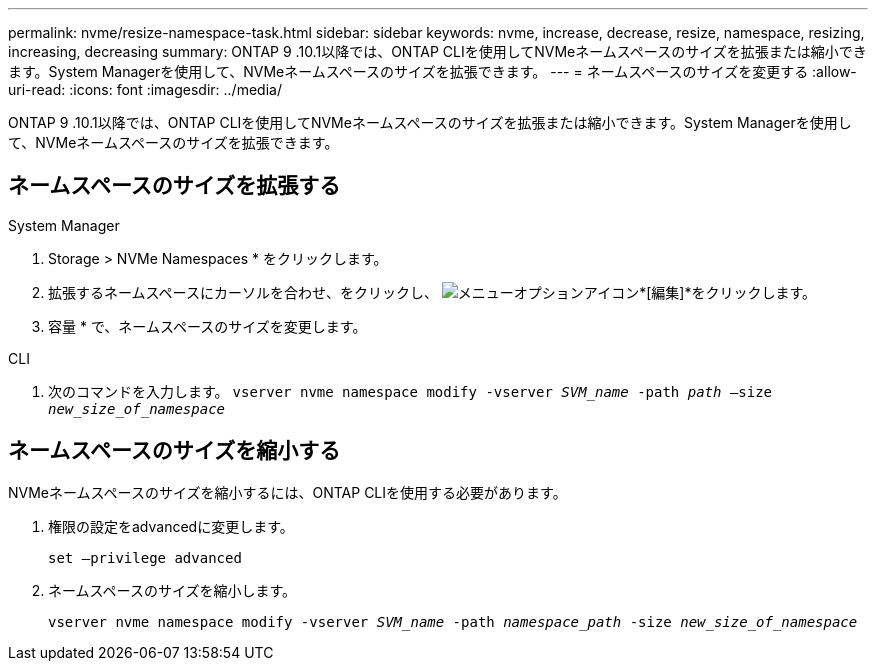 ---
permalink: nvme/resize-namespace-task.html 
sidebar: sidebar 
keywords: nvme, increase, decrease, resize, namespace, resizing, increasing, decreasing 
summary: ONTAP 9 .10.1以降では、ONTAP CLIを使用してNVMeネームスペースのサイズを拡張または縮小できます。System Managerを使用して、NVMeネームスペースのサイズを拡張できます。 
---
= ネームスペースのサイズを変更する
:allow-uri-read: 
:icons: font
:imagesdir: ../media/


[role="lead"]
ONTAP 9 .10.1以降では、ONTAP CLIを使用してNVMeネームスペースのサイズを拡張または縮小できます。System Managerを使用して、NVMeネームスペースのサイズを拡張できます。



== ネームスペースのサイズを拡張する

[role="tabbed-block"]
====
.System Manager
--
. Storage > NVMe Namespaces * をクリックします。
. 拡張するネームスペースにカーソルを合わせ、をクリックし、 image:icon_kabob.gif["メニューオプションアイコン"]*[編集]*をクリックします。
. 容量 * で、ネームスペースのサイズを変更します。


--
.CLI
--
. 次のコマンドを入力します。 `vserver nvme namespace modify -vserver _SVM_name_ -path _path_ –size _new_size_of_namespace_`


--
====


== ネームスペースのサイズを縮小する

NVMeネームスペースのサイズを縮小するには、ONTAP CLIを使用する必要があります。

. 権限の設定をadvancedに変更します。
+
`set –privilege advanced`

. ネームスペースのサイズを縮小します。
+
`vserver nvme namespace modify -vserver _SVM_name_ -path _namespace_path_ -size _new_size_of_namespace_`


